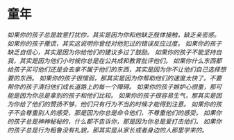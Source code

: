* 童年
  [[1.jpg][如果你的孩子总是故意打扰你，其实是因为你和他缺乏肢体接触，缺乏亲密感。]]
  [[2.jpg][如果你的孩子撒谎，其实这说明你曾经对他犯过的错误反应过度。]]
  [[3.jpg][如果你的孩子缺乏自信心，其实是因为你给他们的建议多过了鼓励。]]
  [[4.jpg][如果你的孩子不能坚持自我，其实是因为他们小时候你总是在公共成和教育批评他们。]]
  [[5.jpg][如果你什么东西都给孩子买可他们还是会去拿不属于他们的东西，其实是因为你不让他们自己选择想要的东西。]]
  [[6.jpg][如果你的孩子很懦弱，那其实是因为你帮助他们的速度太快了。不要帮你的孩子清扫他们成长道路上的每一个障碍。]]
  [[7.jpg][如果你的孩子嫉妒心很重，那可能是因为你总是拿别的孩子和他们比较。]]
  [[8.jpg][如果你的孩子很容易生气，那其实是因为你给了他们的赞扬不够，他们只有行为不当的时候才能得到注意。]]
  [[9.jpg][如果你的孩子不会尊重别人的感受，那是因为你总是命令他们，不尊重他们的感受。]]
  [[10.jpg][如果你的孩子总是神神秘秘的，什么都不告诉你，那是因为你总是爱打击他们。]]
  [[11.jpg][如果你的孩子总是行为粗鲁没有礼貌，那其实是从家长或者身边的人那里学来的。]]
  
